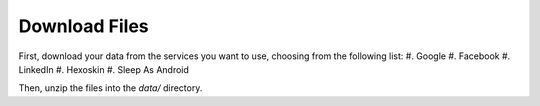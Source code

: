 .. _download-files:
Download Files
--------------

First, download your data from the services you want to use, choosing from the following list:
#. Google
#. Facebook
#. LinkedIn
#. Hexoskin
#. Sleep As Android

Then, unzip the files into the `data/` directory.